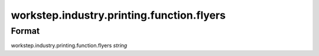 workstep.industry.printing.function.flyers
==========================================

''''''
Format
''''''

workstep.industry.printing.function.flyers *string*

